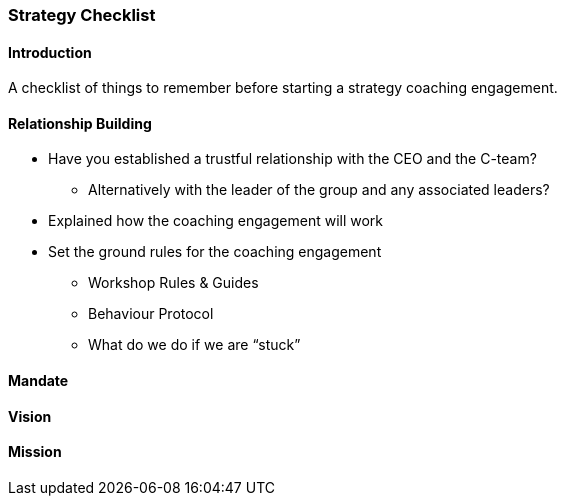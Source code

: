 === Strategy Checklist

==== Introduction
A checklist of things to remember before starting a strategy coaching engagement. 

==== Relationship Building
* Have you established a trustful relationship with the CEO and the C-team?
** Alternatively with the leader of the group and any associated leaders?
* Explained how the coaching engagement will work
* Set the ground rules for the coaching engagement
** Workshop Rules & Guides
** Behaviour Protocol
** What do we do if we are “stuck”

==== Mandate


==== Vision

==== Mission

